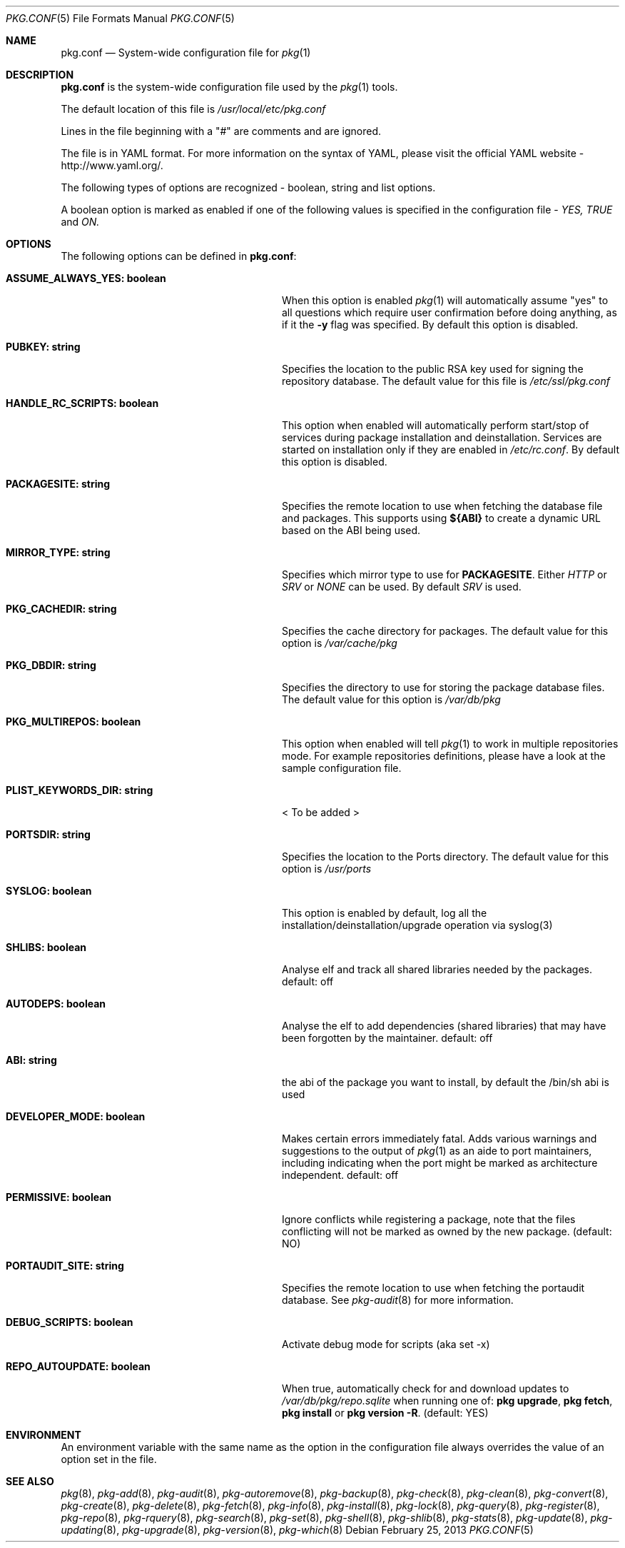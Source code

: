 .\"
.\" FreeBSD pkg - a next generation package for the installation and maintenance
.\" of non-core utilities.
.\"
.\" Redistribution and use in source and binary forms, with or without
.\" modification, are permitted provided that the following conditions
.\" are met:
.\" 1. Redistributions of source code must retain the above copyright
.\"    notice, this list of conditions and the following disclaimer.
.\" 2. Redistributions in binary form must reproduce the above copyright
.\"    notice, this list of conditions and the following disclaimer in the
.\"    documentation and/or other materials provided with the distribution.
.\"
.\"
.\"     @(#)pkg.1
.\" $FreeBSD$
.\"
.Dd February 25, 2013
.Dt PKG.CONF 5
.Os
.Sh NAME
.Nm "pkg.conf"
.Nd System-wide configuration file for
.Xr pkg 1
.Sh DESCRIPTION
.Nm
is the system-wide configuration file used by the
.Xr pkg 1
tools.
.Pp
The default location of this file is
.Fa /usr/local/etc/pkg.conf
.Pp
Lines in the file beginning with a "#" are comments
and are ignored.
.Pp
The file is in YAML format.
For more information on the syntax of YAML,
please visit the official YAML website - http://www.yaml.org/.
.Pp
The following types of options are recognized -
boolean, string and list options.
.Pp
A boolean option is marked as enabled if one of the following values is
specified in the configuration file -
.Fa YES, TRUE
and
.Fa ON.
.Sh OPTIONS
The following options can be defined in
.Nm :
.Bl -tag -width ".Cm ASSUME_ALWAYS_YES(boolean)"
.It Cm ASSUME_ALWAYS_YES: boolean
When this option is enabled
.Xr pkg 1
will automatically assume "yes" to all questions
which require user confirmation before doing anything, as if it
the
.Fl y
flag was specified.
By default this option is disabled.
.It Cm PUBKEY: string
Specifies the location to the public RSA key used for signing the
repository database.
The default value for this file is
.Fa /etc/ssl/pkg.conf
.It Cm HANDLE_RC_SCRIPTS: boolean
This option when enabled
will automatically perform start/stop of services during package
installation and deinstallation.
Services are started on installation only
if they are enabled in
.Fa /etc/rc.conf .
By default this option is disabled.
.It Cm PACKAGESITE: string
Specifies the remote location to use
when fetching the database file and packages.
This supports using
.Sy ${ABI}
to create a dynamic URL based on the ABI being used.
.It Cm MIRROR_TYPE: string
Specifies which mirror type to use for
.Sy PACKAGESITE .
Either
.Fa HTTP
or
.Fa SRV
or
.Fa NONE
can be used.
By default
.Fa SRV
is used.
.It Cm PKG_CACHEDIR: string
Specifies the cache directory for packages.
The default value
for this option is
.Fa /var/cache/pkg
.It Cm PKG_DBDIR: string
Specifies the directory to use for storing the package
database files.
The default value for this option is
.Fa /var/db/pkg
.It Cm PKG_MULTIREPOS: boolean
This option when enabled will tell
.Xr pkg 1
to work in multiple repositories mode.
For example repositories
definitions, please have a look at the sample configuration file.
.It Cm PLIST_KEYWORDS_DIR: string
< To be added >
.It Cm PORTSDIR: string
Specifies the location to the Ports directory.
The default value
for this option is
.Fa /usr/ports
.It Cm SYSLOG: boolean
This option is enabled by default, log all the
installation/deinstallation/upgrade operation via syslog(3)
.It Cm SHLIBS: boolean
Analyse elf and track all shared libraries needed by the packages.
default: off
.It Cm AUTODEPS: boolean
Analyse the elf to add dependencies (shared libraries) that may have been
forgotten by the maintainer.
default: off
.It Cm ABI: string
the abi of the package you want to install, by default the /bin/sh abi is used
.It Cm DEVELOPER_MODE: boolean
Makes certain errors immediately fatal.
Adds various warnings and
suggestions to the output of
.Xr pkg 1
as an aide to port maintainers, including indicating when the port
might be marked as architecture independent.
default: off
.It Cm PERMISSIVE: boolean
Ignore conflicts while registering a package, note that the files conflicting
will not be marked as owned by the new package. (default: NO)
.It Cm PORTAUDIT_SITE: string
Specifies the remote location to use
when fetching the portaudit database.
See
.Xr pkg-audit 8
for more information.
.It Cm DEBUG_SCRIPTS: boolean
Activate debug mode for scripts (aka set -x)
.It Cm REPO_AUTOUPDATE: boolean
When true, automatically check for and download updates to
.Fa /var/db/pkg/repo.sqlite
when running one of:
.Nm pkg upgrade ,
.Nm pkg fetch ,
.Nm pkg install
or
.Nm pkg version -R .
(default: YES)
.El
.Sh ENVIRONMENT
An environment variable with the same name as the option in the configuration
file always overrides the value of an option set in the file.
.Sh SEE ALSO
.Xr pkg 8 ,
.Xr pkg-add 8 ,
.Xr pkg-audit 8 ,
.Xr pkg-autoremove 8 ,
.Xr pkg-backup 8 ,
.Xr pkg-check 8 ,
.Xr pkg-clean 8 ,
.Xr pkg-convert 8 ,
.Xr pkg-create 8 ,
.Xr pkg-delete 8 ,
.Xr pkg-fetch 8 ,
.Xr pkg-info 8 ,
.Xr pkg-install 8 ,
.Xr pkg-lock 8 ,
.Xr pkg-query 8 ,
.Xr pkg-register 8 ,
.Xr pkg-repo 8 ,
.Xr pkg-rquery 8 ,
.Xr pkg-search 8 ,
.Xr pkg-set 8 ,
.Xr pkg-shell 8 ,
.Xr pkg-shlib 8 ,
.Xr pkg-stats 8 ,
.Xr pkg-update 8 ,
.Xr pkg-updating 8 ,
.Xr pkg-upgrade 8 ,
.Xr pkg-version 8 ,
.Xr pkg-which 8
